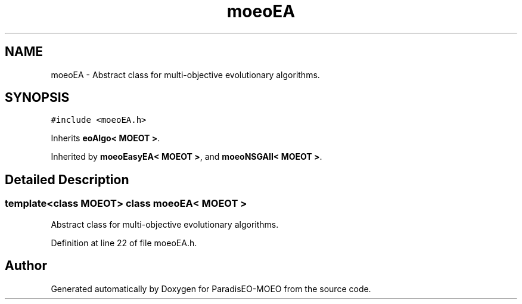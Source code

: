 .TH "moeoEA" 3 "17 Apr 2007" "Version 1.0.alpha" "ParadisEO-MOEO" \" -*- nroff -*-
.ad l
.nh
.SH NAME
moeoEA \- Abstract class for multi-objective evolutionary algorithms.  

.PP
.SH SYNOPSIS
.br
.PP
\fC#include <moeoEA.h>\fP
.PP
Inherits \fBeoAlgo< MOEOT >\fP.
.PP
Inherited by \fBmoeoEasyEA< MOEOT >\fP, and \fBmoeoNSGAII< MOEOT >\fP.
.PP
.SH "Detailed Description"
.PP 

.SS "template<class MOEOT> class moeoEA< MOEOT >"
Abstract class for multi-objective evolutionary algorithms. 
.PP
Definition at line 22 of file moeoEA.h.

.SH "Author"
.PP 
Generated automatically by Doxygen for ParadisEO-MOEO from the source code.
